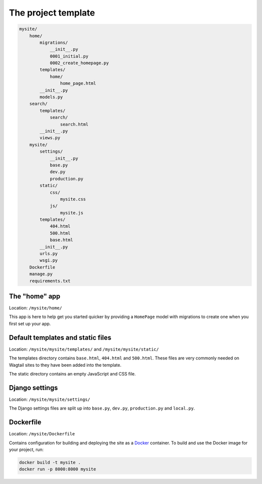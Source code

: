 The project template
====================

.. code-block:: text

    mysite/
        home/
            migrations/
                __init__.py
                0001_initial.py
                0002_create_homepage.py
            templates/
                home/
                    home_page.html
            __init__.py
            models.py
        search/
            templates/
                search/
                    search.html
            __init__.py
            views.py
        mysite/
            settings/
                __init__.py
                base.py
                dev.py
                production.py
            static/
                css/
                    mysite.css
                js/
                    mysite.js
            templates/
                404.html
                500.html
                base.html
            __init__.py
            urls.py
            wsgi.py
        Dockerfile
        manage.py
        requirements.txt

The "home" app
----------------

Location: ``/mysite/home/``

This app is here to help get you started quicker by providing a ``HomePage`` model with migrations to create one when you first set up your app.


Default templates and static files
----------------------------------

Location: ``/mysite/mysite/templates/`` and ``/mysite/mysite/static/``

The templates directory contains ``base.html``, ``404.html`` and ``500.html``. These files are very commonly needed on Wagtail sites to they have been added into the template.

The static directory contains an empty JavaScript and CSS file.


Django settings
---------------

Location: ``/mysite/mysite/settings/``

The Django settings files are split up into ``base.py``, ``dev.py``, ``production.py`` and ``local.py``.

.. glossary::

    ``base.py``

        This file is for global settings that will be used in both development and production. Aim to keep most of your configuration in this file.

    ``dev.py``

        This file is for settings that will only be used by developers. For example: ``DEBUG = True``

    ``production.py``

        This file is for settings that will only run on a production server. For example: ``DEBUG = False``

    ``local.py``

        This file is used for settings local to a particular machine. This file should never be tracked by a version control system.

        .. tip::

            On production servers, we recommend that you only store secrets in ``local.py`` (such as API keys and passwords). This can save you headaches in the future if you are ever trying to debug why a server is behaving badly. If you are using multiple servers which need different settings then we recommend that you create a different ``production.py`` file for each one.


Dockerfile
----------

Location: ``/mysite/Dockerfile``

Contains configuration for building and deploying the site as a `Docker <https://docs.docker.com/>`_ container. To build and use the Docker image for your project, run:

.. code-block:: console

    docker build -t mysite .
    docker run -p 8000:8000 mysite
